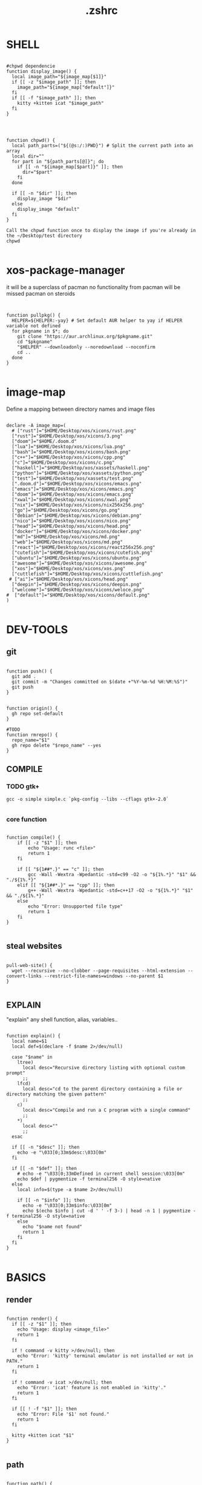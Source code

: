 #+title: .zshrc
* SHELL
#+begin_src shell

#chpwd dependencie
function display_image() {
  local image_path="${image_map[$1]}"
  if [[ -z "$image_path" ]]; then
    image_path="${image_map["default"]}"
  fi
  if [[ -f "$image_path" ]]; then
    kitty +kitten icat "$image_path"
  fi
}




function chpwd() {
  local path_parts=("${(@s:/:)PWD}") # Split the current path into an array
  local dir=""
  for part in "${path_parts[@]}"; do
    if [[ -n "${image_map[$part]}" ]]; then
      dir="$part"
    fi
  done

  if [[ -n "$dir" ]]; then
    display_image "$dir"
  else
    display_image "default"
  fi
}

Call the chpwd function once to display the image if you're already in the ~/Desktop/test directory
chpwd

#+end_src
* xos-package-manager
 it will be a superclass of pacman
 no functionality from pacman will be missed
 pacman on steroids

#+begin_src shell


function pullpkg() {
  HELPER=${HELPER:-yay} # Set default AUR helper to yay if HELPER variable not defined
  for pkgname in $*; do
    git clone "https://aur.archlinux.org/$pkgname.git"
    cd "$pkgname"
    "$HELPER" --downloadonly --noredownload --noconfirm
    cd ..
  done
}

#+end_src

*  image-map
Define a mapping between directory names and image files
#+begin_src shell

declare -A image_map=(
  # ["rust"]="$HOME/Desktop/xos/xicons/rust.png"
  ["rust"]="$HOME/Desktop/xos/xicons/3.png"
  ["doom"]="$HOME/.doom.d"
  ["lua"]="$HOME/Desktop/xos/xicons/lua.png"
  ["bash"]="$HOME/Desktop/xos/xicons/bash.png"
  ["c++"]="$HOME/Desktop/xos/xicons/cpp.png"
  ["c"]="$HOME/Desktop/xos/xicons/c.png"
  ["haskell"]="$HOME/Desktop/xos/xassets/haskell.png"
  ["python"]="$HOME/Desktop/xos/xassets/python.png"
  ["test"]="$HOME/Desktop/xos/xassets/test.png"
  [".doom.d"]="$HOME/Desktop/xos/xicons/emacs.png"
  ["emacs"]="$HOME/Desktop/xos/xicons/emacs.png"
  ["doom"]="$HOME/Desktop/xos/xicons/emacs.png"
  ["xwal"]="$HOME/Desktop/xos/xicons/xwal.png"
  ["nix"]="$HOME/Desktop/xos/xicons/nix256x256.png"
  ["go"]="$HOME/Desktop/xos/xicons/go.png"
  ["debian"]="$HOME/Desktop/xos/xicons/debian.png"
  ["nico"]="$HOME/Desktop/xos/xicons/nico.png"
  ["head"]="$HOME/Desktop/xos/xicons/head.png"
  ["docker"]="$HOME/Desktop/xos/xicons/docker.png"
  ["md"]="$HOME/Desktop/xos/xicons/md.png"
  ["web"]="$HOME/Desktop/xos/xicons/md.png"
  ["react"]="$HOME/Desktop/xos/xicons/react256x256.png"
  ["cutefish"]="$HOME/Desktop/xos/xicons/cutefish.png"
  ["ubuntu"]="$HOME/Desktop/xos/xicons/ubuntu.png"
  ["awesome"]="$HOME/Desktop/xos/xicons/awesome.png"
  ["xos"]="$HOME/Desktop/xos/xicons/xos.png"
  ["cuttlefish"]="$HOME/Desktop/xos/xicons/cuttlefish.png"
 # ["ai"]="$HOME/Desktop/xos/xicons/head.png"
  ["deepin"]="$HOME/Desktop/xos/xicons/deepin.png"
  ["welcome"]="$HOME/Desktop/xos/xicons/weloce.png"
#  ["default"]="$HOME/Desktop/xos/xicons/default.png"
)

#+end_src






* DEV-TOOLS
** git
#+begin_src shell

function push() {
  git add .
  git commit -m "Changes committed on $(date +"%Y-%m-%d %H:%M:%S")"
  git push
}


function origin() {
  gh repo set-default
}

#TODO
function rmrepo() {
  repo_name="$1"
  gh repo delete "$repo_name" --yes
}
#+end_src
** COMPILE
*** TODO gtk+

#+begin_src shell
 gcc -o simple simple.c `pkg-config --libs --cflags gtk+-2.0`

#+end_src
*** core function
#+begin_src shell

function compile() {
    if [[ -z "$1" ]]; then
        echo "Usage: runc <file>"
        return 1
    fi

    if [[ "${1##*.}" == "c" ]]; then
        gcc -Wall -Wextra -Wpedantic -std=c99 -O2 -o "${1%.*}" "$1" && "./${1%.*}"
    elif [[ "${1##*.}" == "cpp" ]]; then
        g++ -Wall -Wextra -Wpedantic -std=c++17 -O2 -o "${1%.*}" "$1" && "./${1%.*}"
    else
        echo "Error: Unsupported file type"
        return 1
    fi
}

#+end_src







** steal websites
#+begin_src shell

pull-web-site() {
  wget --recursive --no-clobber --page-requisites --html-extension --convert-links --restrict-file-names=windows --no-parent $1
}

#+end_src
** EXPLAIN
"explain" any shell function, alias, variables..

#+begin_src shell

function explain() {
  local name=$1
  local def=$(declare -f $name 2>/dev/null)

  case "$name" in
    ltree)
      local desc="Recursive directory listing with optional custom prompt"
      ;;
    lfcd)
      local desc="cd to the parent directory containing a file or directory matching the given pattern"
      ;;
    c)
      local desc="Compile and run a C program with a single command"
      ;;
    *)
      local desc=""
      ;;
  esac

  if [[ -n "$desc" ]]; then
    echo -e "\033[0;33m$desc:\033[0m"
  fi

  if [[ -n "$def" ]]; then
    # echo -e "\033[0;33mDefined in current shell session:\033[0m"
    echo $def | pygmentize -f terminal256 -O style=native
  else
    local info=$(type -a $name 2>/dev/null)

    if [[ -n "$info" ]]; then
      echo -e "\033[0;33m$info:\033[0m"
      echo $(echo $info | cut -d ' ' -f 3-) | head -n 1 | pygmentize -f terminal256 -O style=native
    else
      echo "$name not found"
      return 1
    fi
  fi
}

#+end_src
* BASICS
** render
#+begin_src shell

function render() {
  if [[ -z "$1" ]]; then
    echo "Usage: display <image_file>"
    return 1
  fi

  if ! command -v kitty >/dev/null; then
    echo "Error: 'kitty' terminal emulator is not installed or not in PATH."
    return 1
  fi

  if ! command -v icat >/dev/null; then
    echo "Error: 'icat' feature is not enabled in 'kitty'."
    return 1
  fi

  if [[ ! -f "$1" ]]; then
    echo "Error: File '$1' not found."
    return 1
  fi

  kitty +kitten icat "$1"
}

#+end_src
** path
#+begin_src shell

function path() {
  local dir_list=$(echo $PATH | sed "s/:/\\n/g")
  printf "EnvPath([\n" && printf "'%s',\n" $dir_list | sed "s|^ |/|; s|^|  |" && printf "])\n"
}

#+end_src
* SSH
** delete all keys
#+begin_src shell

function delete_all_ssh_keys() {
    echo "Deleting all local SSH keys..."
    rm -rf ~/.ssh/*
    echo "All local SSH keys have been deleted."
}

#+end_src
** main function
#+begin_src shell

function key() {
  case "$1" in
    list)
      # List all SSH keys with Dracula theme
      echo -e "\033[0;35m=== SSH Keys ===\033[0m"
      for file in ~/.ssh/*.pub; do
        echo -e "\033[0;32m$(basename "$file")\033[0m"
      done
      ;;
    edit)
      # Template for editing SSH keys
      echo -e "\033[0;36m=== Edit SSH Keys ===\033[0m"
      echo "TODO: Add your key edit code here"
      ;;
    *)
      # Invalid option
      echo -e "\033[0;31mInvalid option. Usage: key [list|edit]\033[0m"
      ;;
  esac
}

#+end_src
** new ssh key
#+begin_src shell

generate_ssh_key_interactive() {
    local email
    local key_name

    echo -e "\033[0;35m======= Generate SSH Key =======\033[0m"

    # Prompt for email
    echo -e "\033[0;36mEnter your email address:\033[0m"
    read email

    # Prompt for key name
    echo -e "\033[0;36mEnter a name for your SSH key:\033[0m"
    read key_name

    if [ -z "$email" ] || [ -z "$key_name" ]; then
        echo -e "\033[0;31mPlease provide an email address and a key name.\033[0m"
        return 1
    fi

    echo -e "\033[0;35m======= Generating SSH Key =======\033[0m"
    ssh-keygen -t rsa -b 4096 -C "$email" -f "$HOME/.ssh/$key_name"

    echo -e "\033[0;35m======= SSH Key Generated =======\033[0m"
    echo -e "\033[0;32mPublic key: $HOME/.ssh/$key_name.pub\033[0m"
    echo -e "\033[0;32mPrivate key: $HOME/.ssh/$key_name\033[0m"

    echo -e "\033[0;35mTo use this SSH key, you can add it to your GitHub account or other remote systems.\033[0m"
}

#+end_src



* ARCHISO-UTILS
** iso-init
#+begin_src shell


#+end_src
** iso-build
#+begin_src shell

function iso-build {
  local script_dir="$(dirname "$0")"
  local releng_dir="$(realpath "$script_dir/releng")"
  local output_dir="$PWD/output"

  # Check if the releng_dir exists
  if [[ ! -d $releng_dir ]]; then
    echo -e "\033[31mError: $releng_dir is not a directory\033[0m"
    return 1
  fi

  # Create the output directory if it doesn't exist
  mkdir -p "$output_dir"

  # Build the ISO image
  sudo mkarchiso -v -w "$PWD/iso" -o "$output_dir" "$releng_dir"

  # Display a success message in green
  echo -e "\033[32mSuccess! ISO image has been built in $output_dir/\033[0m"
}

#+end_src
* PROMPT
#+begin_src shell

eval "$(starship init zsh)"
# eval "$(oh-my-posh init zsh)"

#+end_src
* TODO
#+begin_src shell

#TODO
lower() {
    # Usage: lower "string"
    printf '%s\n' "${1,,}"
}

reverse_array() {
    # Usage: reverse_array "array"
    shopt -s extdebug
    f()(printf '%s\n' "${BASH_ARGV[@]}"); f "$@"
    shopt -u extdebug
}
#+end_src
